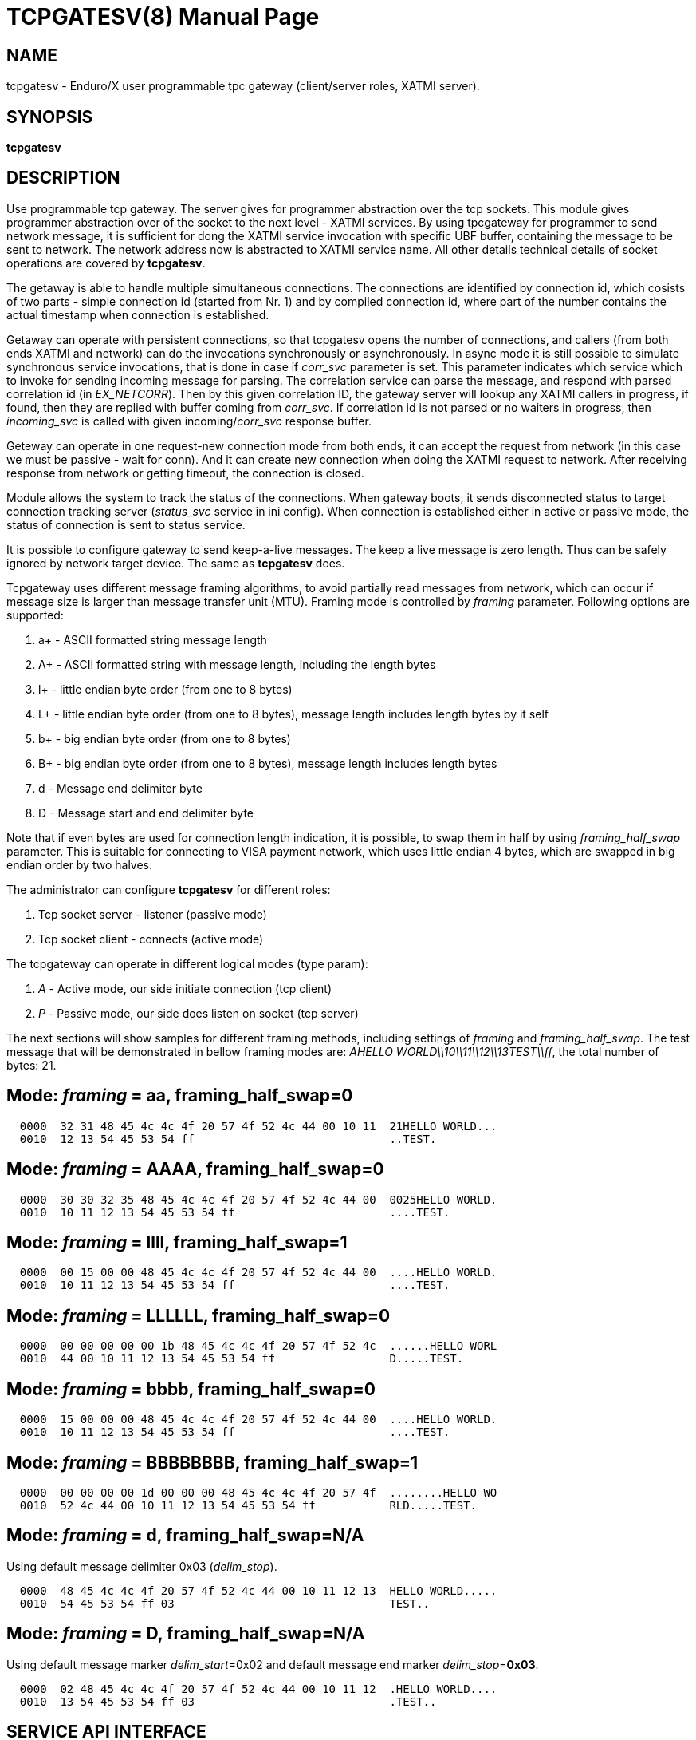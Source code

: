 TCPGATESV(8)
============
:doctype: manpage


NAME
----
tcpgatesv - Enduro/X user programmable tpc gateway (client/server roles, XATMI server).

SYNOPSIS
--------
*tcpgatesv*

DESCRIPTION
-----------
Use programmable tcp gateway. The server gives for programmer abstraction over the tcp
sockets. This module gives programmer abstraction over of the socket to the next level - 
XATMI services. By using tpcgateway for programmer to send network message, it is sufficient
for dong the XATMI service invocation with specific UBF buffer, containing the message to
be sent to network. The network address now is abstracted to XATMI service name. All other
details technical details of socket operations are covered by *tcpgatesv*.

The getaway is able to handle multiple simultaneous connections. The connections are identified
by connection id, which cosists of two parts - simple connection id (started from Nr. 1) and
by compiled connection id, where part of the number contains the actual timestamp when
connection is established.

Getaway can operate with persistent connections, so that tcpgatesv opens the number of
connections, and callers (from both ends XATMI and network) can do the invocations synchronously
or asynchronously. In async mode it is still possible to simulate synchronous service invocations,
that is done in case if 'corr_svc' parameter is set. This parameter indicates which
service which to invoke for sending incoming message for parsing. The correlation service
can parse the message, and respond with parsed correlation id (in 'EX_NETCORR').
Then by this given correlation ID, the gateway server will lookup any XATMI callers
in progress, if found, then they are replied with buffer coming from 'corr_svc'.
If correlation id is not parsed or no waiters in progress, then 'incoming_svc' is
called with given incoming/'corr_svc' response buffer.

Geteway can operate in one request-new connection mode from both ends, it can accept the request
from network (in this case we must be passive - wait for conn). And it can create new connection
when doing the XATMI request to network. After receiving response from network or getting timeout,
the connection is closed.

Module allows the system to track the status of the connections. When gateway boots, it
sends disconnected status to target connection tracking server ('status_svc' service in ini config).
When connection is established either in active or passive mode, the status of connection
is sent to status service.

It is possible to configure gateway to send keep-a-live messages. The keep a live message
is zero length. Thus can be safely ignored by network target device. The same as *tcpgatesv*
does.

Tcpgateway uses different message framing algorithms, to avoid partially read messages
from network, which can occur if message size is larger than message transfer unit (MTU).
Framing mode is controlled by 'framing' parameter. Following options are supported:

. a+ - ASCII formatted string message length

. A+ - ASCII formatted string with message length, including the length bytes

. l+ - little endian byte order (from one to 8 bytes)

. L+ - little endian byte order (from one to 8 bytes), message length includes length bytes by it self

. b+ - big endian byte order (from one to 8 bytes)

. B+ - big endian byte order (from one to 8 bytes), message length includes length bytes

. d - Message end delimiter byte

. D - Message start and end delimiter byte

Note that if even bytes are used for connection length indication, it is possible,
to swap them in half by using 'framing_half_swap' parameter. This is suitable
for connecting to VISA payment network, which uses little endian 4 bytes, which
are swapped in big endian order by two halves.

The administrator can configure *tcpgatesv* for different roles:

. Tcp socket server - listener (passive mode)

. Tcp socket client - connects  (active mode)

The tcpgateway can operate in different logical modes (type param):

. 'A' - Active mode, our side initiate connection (tcp client)

. 'P' - Passive mode, our side does listen on socket (tcp server)

The next sections will show samples for different framing methods, including
settings of 'framing' and 'framing_half_swap'. The test message that will be
demonstrated in bellow framing modes are: 'AHELLO WORLD\\10\\11\\12\\13TEST\\ff',
the total number of bytes: 21.

Mode: 'framing' = aa, framing_half_swap=0
-----------------------------------------

--------------------------------------------------------------------------------
  0000  32 31 48 45 4c 4c 4f 20 57 4f 52 4c 44 00 10 11  21HELLO WORLD...
  0010  12 13 54 45 53 54 ff                             ..TEST.
--------------------------------------------------------------------------------

Mode: 'framing' = AAAA, framing_half_swap=0
-------------------------------------------

--------------------------------------------------------------------------------
  0000  30 30 32 35 48 45 4c 4c 4f 20 57 4f 52 4c 44 00  0025HELLO WORLD.
  0010  10 11 12 13 54 45 53 54 ff                       ....TEST.
--------------------------------------------------------------------------------

Mode: 'framing' = llll, framing_half_swap=1
-------------------------------------------

--------------------------------------------------------------------------------
  0000  00 15 00 00 48 45 4c 4c 4f 20 57 4f 52 4c 44 00  ....HELLO WORLD.
  0010  10 11 12 13 54 45 53 54 ff                       ....TEST.
--------------------------------------------------------------------------------

Mode: 'framing' = LLLLLL, framing_half_swap=0
---------------------------------------------

--------------------------------------------------------------------------------
  0000  00 00 00 00 00 1b 48 45 4c 4c 4f 20 57 4f 52 4c  ......HELLO WORL
  0010  44 00 10 11 12 13 54 45 53 54 ff                 D.....TEST.
--------------------------------------------------------------------------------

Mode: 'framing' = bbbb, framing_half_swap=0
-------------------------------------------

--------------------------------------------------------------------------------
  0000  15 00 00 00 48 45 4c 4c 4f 20 57 4f 52 4c 44 00  ....HELLO WORLD.
  0010  10 11 12 13 54 45 53 54 ff                       ....TEST.
--------------------------------------------------------------------------------

Mode: 'framing' = BBBBBBBB, framing_half_swap=1
-----------------------------------------------

--------------------------------------------------------------------------------
  0000  00 00 00 00 1d 00 00 00 48 45 4c 4c 4f 20 57 4f  ........HELLO WO
  0010  52 4c 44 00 10 11 12 13 54 45 53 54 ff           RLD.....TEST.
--------------------------------------------------------------------------------

Mode: 'framing' = d, framing_half_swap=N/A
------------------------------------------
Using default message delimiter 0x03 ('delim_stop').

--------------------------------------------------------------------------------
  0000  48 45 4c 4c 4f 20 57 4f 52 4c 44 00 10 11 12 13  HELLO WORLD.....
  0010  54 45 53 54 ff 03                                TEST..
--------------------------------------------------------------------------------

Mode: 'framing' = D, framing_half_swap=N/A
------------------------------------------
Using default message marker 'delim_start'=0x02 and default message end marker
'delim_stop'=*0x03*.

--------------------------------------------------------------------------------
  0000  02 48 45 4c 4c 4f 20 57 4f 52 4c 44 00 10 11 12  .HELLO WORLD....
  0010  13 54 45 53 54 ff 03                             .TEST..
--------------------------------------------------------------------------------


SERVICE API INTERFACE
---------------------

TCP Gateway is programmed by using UBF buffers. Buffers contains specific fields
including CARRAY (BLOB) message that needs to be delivered or is received from
network.

In case of sending data to network standard *tpcall(3)* or *tpacall(3)* are used.
The target service of invocation is configured in *gateway* parameter, that is
advertised by *tpcgatewsv*. 

When message is received from network, with incoming data, the 'corr_svc' will be
invoked if configured. Finally message is delivered to 'incoming_svc', the invocation
by tcpgatesv will be done synchronously or asynchronously depending on configuration
parameters and message specification.

*Sending message to network - request*

To send message to network in use following UBF buffer (tpcall(3)):

'EX_NETDATA' - The BLOB/CARRAY data to delivery to target connection

'EX_NETCONNID' - connection id either compiled or simple. The compiled connection
id can be used when generating response back to network. The connection id is
composed of 64bit integer, where first 24 bits are connection id, and oldest 40bits
are set to UTC epoch milliseconds since start of 1970. The compiled it can be used
for doing reply to exact connection.

'EX_NETCORR' - Optional Correlator string, used for synchronous connections.

*Response from gateway service*

'EX_NERROR_CODE' - Error code, can be one of followings:

*atmi.NEMANDATORY (6)* - Mandatory field is missing ('EX_NETDATA')

*atmi.NETOUT (8)* - timeout waiting on reply

*atmi.NENOCONN (9)* - Connection not found by 'EX_NETCONNID' or no connection established.

*atmi.NELIMIT (10)* - Connection count limit reached

'EX_NERROR_MSG' - Corresponding error message.


*Sync service req/reply - example*

Request/reply example (from client perspective - in this example server process
does change the data bytes doing +1 over the data starting from position 5):

--------------------------------------------------------------------------------
$ ud < test.ud
SENT pkt(1) is :
EX_NETCONNID	1
EX_NETCORR	AELL
EX_NETDATA	AELLO WORLD\00\10\11\12\13TEST\ff

RTN pkt(1) is :
EX_NERROR_CODE	0
EX_NETCONNID	6481138401960525826
EX_NERROR_MSG	SUCCEED
EX_NETGATEWAY	TCP_P_ASYNC_P
EX_NETCORR	AELL
EX_NETDATA	AELLP!XPSME\01\11\12\13\14UFTU\00
--------------------------------------------------------------------------------


Incoming request at correlation service (other end reads network and sends data to
('corr_svc'), at the destination with no reply waiter, it will just invoke the
incoming service (see after this dump).

--------------------------------------------------------------------------------
EX_NETCONNID    6481138401943748609
EX_NETGATEWAY   TCP_P_ASYNC_A
EX_NETDATA      AELLO WORLD\00\10\11\12\13TEST\ff
--------------------------------------------------------------------------------

Incoming request at server ('incoming_svc'):

--------------------------------------------------------------------------------
EX_NETCONNID    6481138401943748609
EX_NETGATEWAY   TCP_P_ASYNC_A
EX_NETCORR      AELL
EX_NETDATA      AELLO WORLD\00\10\11\12\13TEST\ff
--------------------------------------------------------------------------------

Note that when message is received back from other host, it is sent for 
correlation service so that we can match the response. For this particular case
the invocation did look like:

--------------------------------------------------------------------------------
N:NDRX:5:26407:7f21c98357c0:000:20170131:010926331:_tplog.c:0099:CORSVC: Incoming request:
EX_NETCONNID    6481138401960525826
EX_NETGATEWAY   TCP_P_ASYNC_P
EX_NETDATA      AELLP!XPSME\01\11\12\13\14UFTU\00
t:USER:4:26407:7f21c98357c0:000:20170131:010926331:estsv.go:0081:Extracted correlator: [AELL]
N:NDRX:5:26407:7f21c98357c0:000:20170131:010926331:_tplog.c:0099:Reply buffer afrer correl
EX_NETCONNID    6481138401960525826
EX_NETGATEWAY   TCP_P_ASYNC_P
EX_NETCORR      AELL
EX_NETDATA      AELLP!XPSME\01\11\12\13\14UFTU\00
--------------------------------------------------------------------------------


*Example connection status buffer*

The connection 2 is disconnected.

--------------------------------------------------------------------------------
EX_NETCONNID    2
EX_NETGATEWAY   TCP_P_SYNC_A
EX_NETFLAGS     D
--------------------------------------------------------------------------------



CONFIGURATION
-------------

The configuration is written in CCONFIG ini file. The section for 
tcp gateway is *[@tcpgate/CCTAG]*. The *CCTAG* is optional. Following
parameters are available for tcp gateway:

*gencore* = 'GENERATE_OS_CORE_DUMPS'::
If set to *1*, for signals 6 (abort), 11 (segmentation fault) default
Operating System handlers will be restored instead of go handlers. This
can be suitable when debugging cgo code.
Default is *0*.

*workers_out* = 'NUMBER_OF_XATMI_SESSIONS_FOR_OUTGOING_MESSAGES'::
Number of worker sessions for dispatching message to network on doing reply back
to XATMI service caller. This basically is how many go threads will process the
incoming requests. If system is short of the threads, the main XATMI thread waiting
for incoming messages, will be suspended on waiting the free worker.
In case of 'req_reply' mode *3* (XATMI service sends to network by opening new 
connection and then closing), the 'workers_out' must be bigger or equal number
to 'max_connections'. The recommendation is to use 'max_connections' = 'workers_out'\*2
for this scenario.
Default is *5*.

*workers_in* = 'NUMBER_OF_XATMI_SESSIONS_FOR_INCOMING_MESSAGES'::
Number of XATMI and go thread workers processing the incoming messages. The pool
of worker is used in case when connection receives data from network. The workers
are used for invocation of 'incoming_svc'.
Default is *5*.

*gateway* = 'TCP_GATEWAY_SERVICE_NAME'::
Gateway service name. This is service name which is advertised by the *tcpgatesv*
for accessing the outgoing message facility.
Default is *TCPGATE*.

*framing* = 'FRAMING_MODE'::
Framing mode code. This tells in what format message length is encoded.
Described above. Shortly:

'l+' - little endian byte order, does not include length of it self

'L+' - little endian byte order, include length of it self

'b+' - big endian byte order, does not include length of it self

'B+' - big endian byte order, include length of it self

'a+' - ASCII text byte order, does not include length by it self

'A+' - ASCII text byte order, does include length by it self

'd' - Use message stop indicator (set by 'delim_start')

'D' - Use message start & stop indicators (set by 'delim_stop')

*framing_half_swap* = 'SWAP_FRAMING_BYTES::
If set to *1*, framing length bytes will be swapped in middle.
The framing bytes length must be even
length. This affects l,L,b,B,a,A formats. This is suitable for connecting
for payment networks like VISA Net. For example if we use format llll, and
the message length in decimal is 217321, then in hex it will be
0x00,0x03,0x50,0xe9 by applying this parameter, the bytes that will be
sent to network will be in following order: 0x50,0xe9,0x00,0x03.
Default is *0*

*max_msg_len* = 'MAX_MESSAGE_LENGTH::
If set above *0*, then parameter indicates 
max message length. This does not include framing bytes. If the incoming
message goes over this number, the message is dropped and connection is restarted,
because there might be error in framing byte readings by corrupted data.
The default is *0*.

*delim_start* = 'MESSAGE_START_DELIMITER::
If using framing format *D*, the this paramter indicates the start
of the incoming message. This basically is extra field which is tested
when message is received. If the start of the message does not match
the delimiter, the message is dropped and connection restarted. The
syntac for the field is in hex format byte, e.g. "0x02".
The default is *0x02* STX symbol.

*delim_stop* = 'MESSAGE_STOP_DELIMITER::
If using framing format *d* or *D* this byte will indicate the message
terminator symbol. The syntax for the field is in hex for .e.g "0x03".
The default value is *0x03* ETX symbol.

*type* = 'ACTIVE_PASSIVE_MODE'::
Gateway operation mode either it is passive (*P*) - waiting for incoming
TCP connection, or it is active (*A*) - tcp client doing connection to
network. In Case of active mode, it will try to open connections to network.
If configured for persistent connections, then gateway will try to keep
the max number of connections open. In case of passive mode, it will
accept the max number of connections, set by 'max_connections' parameter.
The default is *P* - Passive.

*ip* = 'IP_ADDRESS'::
In case of active mode ('type' = *A*), this is ip address to connect
to remote server. In case of passive mode ('type' = *P*), this indicates
the binding ip address - on which *tcpgatesv* binary shall listen for
incoming connections.
The default is *0.0.0.0*.

*port* = 'TPC_PORT_NUMBER'::
In case of active mode ('type' = *A*), this is port number to connect to.
In case of passive mode ('type' = *P*), this is port number to listen
on for incoming connections.
The default is *7921*.

*incoming_svc* = 'INCOMING_XATMI_SERVICE'::
Incoming service name to call when there is incoming message, that does not
correspond to any caller waiting for answer. This is incoming message for
which there is no correlation id (the 'corr_svc' is not set or 'corr_svc'
service did not return 'EX_NETCORR' field.

*periodic_zero_msg* = 'PERIODIC_ZERO'::
Number of seconds after which send to network zero length message for keeping
connection alive. Used if number is greater that zero. Parameter is not
suitable for non-persistent connections. I.e. it is not possible to use
this paramter with 'req_reply' modes *3* and *4*.
The default is *0*.

*status_svc* = 'STATUS_SERVICE_NAME'::
Name of the service which receives connection status updates. Parameter
is optional, and if not set, then connection status updates will not be
issued.

*max_connections* = 'MAX_NR_OF_CONNECTIONS'::
Max number of simulatnious connections supported by gateway. In case of
active mode and using persistent connections, this is the number of connects
gateway will try to keep open (reconnect if needed). In case of non-persistent
mode (ex-to-net, 'req_reply'=*3*), the 'max_connections' must be greater
than 'workers_out'. Recommended is 'max_connections' twice as 'workers_out'.
In case of passive mode, this is max number of open incoming connections. If the
incoming connections gets bigger number that this, the incoming connection will
be closed.
The default is *5*.


*req_reply* = 'REQUEST_MODE'::
Request reply mode. This basically tells the *tcpgatesv* role and the mode
in which gateway will operate. Following modes are defined: 

*0* - Persistent connection mode, asynchronous messages, including sync with correlation.
Supported connection 'type' active (*A*) and passive (*P*). In active mode
gateway will try to establish the max number of connections. In passive mode
gateway waits for max number of incoming connections.

When XATMI client invokes the gateway service, the service waits for outgoing 
('workers_out') XATMI context object. If object is acquired, the message is submitted
to free network connection thread for further processing. If the connection id is specified
by 'EX_NETCONNID', then connection is searched, if not found reject is generated,
if found the message is enqueued. At this point response is generated and send
back to caller either success (message sent to network thread) or error.

When message is received from network, and correlator service 'corr_svc' returns
'EX_NETCORR' field, then reply waiter (XATMI request object waiting for reply) is
located, if found, then reply is passed back to caller. If reply is not found or
'EX_NETCORR' does not exists in UBF buffer, then incoming message is passed to
'incoming_svc'. The invocation is done with 'tpacall(3)', *TPNOREPLY* mode. Meaning
that no answer is waited back from target server back to *tcpgatesv*.

In correlated connections, the time-out waiting on network is determined by 
'req_reply_timeout' parameter in seconds.

*1* - Persistent, sync by connection, Enduro/X sends to Network. No matter of the role
from active or passive (both are supported in this mode). The connection will be opened
as in 'req_reply' mode *0* (above). But the difference is that each invocation will
be done in synchronous way, meaning that for each connection only one request can
be be sent at the same time. When the response is received from network, the waiter
is looked up by connection id. If waiter is found then answer is delivered to waiter
with 'tpreturn(3)'. If waiter is not found, then target service 'incoming_svc'
is called in asynchronous way with out waiting a reply. This can be suitable for
cases to detect any late response messages. The service name can be set to dummy
one. If service invocation generates error, it will be logged in logfile and connection
will continue to serve.

In correlated connections, the time-out waiting on network is determined by 
'req_reply_timeout' parameter in seconds.

*2* - Persistent, sync by connection, Network sends to Enduro/X. The role of 
connection type active or passive does not matter here. The connection establishment
will be done according to 'req_reply' mode *0* and *1*. In this mode, connection
receives request it waits for free 'workers_in' XATMI object. Once incoming object
is got, the service 'incoming_svc' is invoked with *tpcall(3)*. If response is received
and 'EX_NETDATA' is present, the answer is sent to network back. If service call
did succeed, but 'EX_NETDATA' is not present, connection is restarted. If service
invocation did not succeed, the call is ignored. The timeout for service invocation
is standard XATMI timeout flag ('NDRX_TOUT' environment or '[@global]' section
parameter).

*3* - Non-persistent, sync each request - new connection, Enduro/X sends to Net.
In this mode for each of the requests, new connection is created. Once response
is received, connection is closed. For this mode, 'type' must be *A* - active,
in order to establish a connection.

The time-out waiting on network is determined by 'req_reply_timeout'
parameter in seconds.

*4* - In this mode Enduro/X receives connection from network and invokes target
service 'incoming_svc'. The invocation is done with *tpcall(3)*. If call does 
not succeed, the  error is ignored. If call succeeds but 'EX_NETDATA' is not present
connection is closed. If call did succeed and 'EX_NETDATA' is present, the response
message is prepared and sent back to network and then connection is closed.

The 'incoming_svc' service invocation timeout is governed by 'NDRX_TOUT' parameter.

In this mode the gateway must be configured in passive mode (waiting for connection),
i.e. 'type'=*P*.

*req_reply_timeout* = 'REQUEST_TIMEOUT'::
Request time-out in seconds. This parameter is used for monitoring outgoing connection's
synchronous messaging. When the incoming requester did *tpcall(3)* of
the advertised 'gateway' service, and the 'EX_NETCORR' was present or the connection
mode was *1* or *3*. The calls are put in waiter lists. Gateway periodically scans
the connection waiter lists (period is set by 'scan_time' parameter). If the reply
time is reached with no response, the caller will get back UBF response with 
'EX_NERROR_CODE'=*8* (timeout).

The default is *60* seconds.


*scan_time* = 'SCAN_TIME'::
The number of seconds where main Enduro/X dispatcher thread is interrupted in order
to run time-out scans. For outgoing correlated connections (either by correlator id
or by connection).

The default is *1* - every second.


*conn_wait_time* = 'CONNECTION_WAIT_TIME'::
This is time-out time in seconds waiting for connection from connection pool (when
connection is not identified by 'EX_NETCONNID'. The parameter is effective only form
'req_reply' modes *0* and *1*. In case if timeout is reached, the error *NENOCONN*
error *9* will be generated.

The default is *60* seconds.


*corr_svc* = 'CORRELATION_SERVICE'::
Correlation service to invoke for incoming requests. This parameter is optional.
The correlation service will not be used in parameter is not. The service is must
have in order to work in 'req_reply' mode *0* and have synchronous connections,
because of missing correlation service, the gateway will be unable to find the
reply waiter object. For other connection 'req_reply' modes this is informative
service that can populate the 'EX_NETCORR' for incoming messages. *NOTE* that
'corr_svc' have a rights to change the 'EX_NETDATA' in reply so that when request
or reply is coming in from network, the already parsed data can be delivered to
'incoming_svc'.

The default value for this field is *unset* (i.e. empty parameter - not used).

*debug* = 'DEBUG_STRING'::
Enduro/X standard debug string, see *ndrxdebug.conf(5)* manpage. The sample value
could look like:

--------------------------------------------------------------------------------

[@tcpgate]
...
debug=ndrx=5 ubf=0 tp=5 file=/tmp/tcpgatesv.log

--------------------------------------------------------------------------------

Meaning that Enduro/X internal ATMI level logging ('ndrx' setting) is set to 5 - 
debug, and user logging 'tp' (*tcpgatesv* binary) logging also is set to 5 - debug.
Output file will be set to '/tmp/tcpgatesv.log'. UBF logging is set to none.


EXIT STATUS
-----------
*0*::
Success

*1*::
Failure

EXAMPLE
-------

To see the usage different usage settings, see *tests/02_tcpgatesv/runtime/conf/tcpgate.ini'*.

BUGS
----
Report bugs to madars.vitolins@gmail.com

SEE ALSO
--------
*restincl(8)* *restoutsv(8)*.

AUTHOR
------
Enduro/X is created by Madars Vitolins.


COPYING
-------
(C) Mavimax SIA

